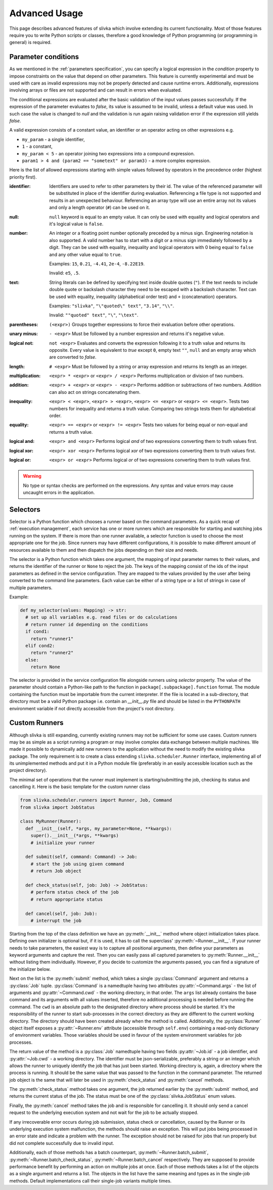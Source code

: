 ==============
Advanced Usage
==============

This page describes advanced features of slivka which involve extending
its current functionality. Most of those features require you to
write Python scripts or classes, therefore
a good knowledge of Python programming (or programming in general)
is required.

--------------------
Parameter conditions
--------------------

As we mentioned in the :ref:`parameters specification`, you can specify
a logical expression in the *condition* property to impose constraints
on the value that depend on other parameters. This feature is currently
experimental and must be used with care as invalid expressions may
not be properly detected and cause runtime errors. Additionally,
expressions involving arrays or files are not supported and can result
in errors when evaluated.

The conditional expressions are evaluated after the basic validation
of the input values passes successfully. If the expression of the
parameter evaluates to *false*, its value is assumed to be invalid,
unless a default value was used. In such case the value is changed
to *null* and the validation is run again raising validation error
if the expression still yields *false*.

A valid expression consists of a constant value, an identifier
or an operator acting on other expressions e.g.

- ``my_param`` - a single identifier,
- ``1`` - a constant,
- ``my_param < 5`` - an operator joining two expressions into a compound
  expression.
- ``param1 > 4 and (param2 == "sometext" or param3)`` - a more complex
  expression.

Here is the list of allowed
expressions starting with simple values followed by operators in the
precedence order (highest priority first).

:identifier:
  Identifiers are used to refer to other parameters by their id.
  The value of the referenced parameter will be substituted in place
  of the identifier during evaluation. Referencing a file type is not
  supported and results in an unexpected behaviour.
  Referencing an array type will use an entire array
  not its values and only a length operator (``#``) can be used on it.

:null:
  ``null`` keyword is equal to an empty value.
  It can only be used with equality and logical operators and
  it's logical value is ``false``.

:number:
  An integer or a floating point number optionally preceded by a minus
  sign. Engineering notation is also supported. A valid number has to
  start with a digit or a minus sign immediately followed by a digit.
  They can be used with equality, inequality and logical operators with
  0 being equal to ``false`` and any other value equal to ``true``.

  Examples: ``15``, ``0.21``, ``-4.41``, ``2e-4``, ``-8.22E19``.

  Invalid: ``e5``, ``.5``.

:text:
  String literals can be defined by specifying text inside double quotes
  (``"``). If the text needs to include double quote or backslash character
  they need to be escaped with a backslash character.
  Text can be used with equality, inequality (alphabetical order test)
  and ``+`` (concatenation) operators.

  Examples: ``"slivka"``, ``"\"quoted\" text"``, ``"3.14"``, ``"\\"``.

  Invalid: ``""quoted" text"``, ``"\"``, ``"\text"``.

:parentheses:
  ``(<expr>)`` Groups together expressions to force their evaluation before
  other operations.

:unary minus:
  ``- <expr>`` Must be followed by a number expression and
  returns it's negative value.

:logical not:
  ``not <expr>`` Evaluates and converts the expression following it
  to a truth value and returns its opposite. Every value is equivalent
  to *true* except ``0``, empty text ``""``, ``null`` and an empty array
  which are converted to *false*.

:length:
  ``# <expr>`` Must be followed by a string or array expression and
  returns its length as an integer.

:multiplication:
  ``<expr> * <expr>`` or ``<expr> / <expr>`` Performs multiplication
  or division of two numbers.

:addition:
  ``<expr> + <expr>`` or ``<expr> - <expr>`` Performs addition or
  subtractions of two numbers. Addition can also act on strings
  concatenating them.

:inequality:
  ``<expr> < <expr>``, ``<expr> > <expr>``, ``<expr> <= <expr>`` or
  ``<expr> <= <expr>``. Tests two numbers for inequality and returns
  a truth value. Comparing two strings tests them for alphabetical
  order.

:equality:
  ``<expr> == <expr>`` or ``<expr> != <expr>`` Tests two values for
  being equal or non-equal and returns a truth value.

:logical and:
  ``<expr> and <expr>`` Performs logical *and* of two expressions converting
  them to truth values first.

:logical xor:
  ``<expr> xor <expr>`` Performs logical *xor* of two expressions converting
  them to truth values first.

:logical or:
  ``<expr> or <expr>`` Performs logical *or* of two expressions converting
  them to truth values first.

.. warning:: No type or syntax checks are performed on the expressions.
  Any syntax and value errors may cause uncaught errors in the application.

.. _advanced-usage-selectors:

---------
Selectors
---------

Selector is a Python function which chooses a runner based on the
command parameters. As a quick recap of :ref:`execution management`,
each service has one or more runners which are responsible for
starting and watching jobs running on the system.
If there is more than one runner available, a selector function
is used to choose the most appropriate one for the job.
Since runners may have different configurations, it is possible
to make different amount of resources available to them and then
dispatch the jobs depending on their size and needs.

The selector is a Python function which takes one argument,
the mapping of input parameter names to their values, and returns
the identifier of the runner or ``None`` to reject the job.
The keys of the mapping consist of the ids of the input parameters
as defined in the service configuration. They are mapped to the values
provided by the user after being converted to the command
line parameters. Each value can be either of a string type or
a list of strings in case of multiple parameters.

Example:

.. code-block:: python

  def my_selector(values: Mapping) -> str:
    # set up all variables e.g. read files or do calculations
    # return runner id depending on the conditions
    if cond1:
      return "runner1"
    elif cond2:
      return "runner2"
    else:
      return None

The selector is provided in the service configuration file alongside
runners using *selector* property.
The value of the parameter should contain a Python-like path
to the function in ``package[.subpackage].function`` format.
The module containing the function must be importable from the current
interpreter.
If the file is located in a sub-directory, that directory must be a valid
Python package i.e. contain an *__init__.py* file and should be listed
in the ``PYTHONPATH`` environment variable if not directly accessible
from the project's root directory.

--------------
Custom Runners
--------------

Although slivka is still expanding, currently existing runners may
not be sufficient for some use cases. Custom runners may be as simple
as a script running a program or may involve complex data exchange
between multiple machines. We made it possible to dynamically
add new runners to the application without the need to modify the
existing slivka package.
The only requirement is to create a class extending ``slivka.scheduler.Runner``
interface, implementing all of its unimplemented methods and put it in
a Python module file (preferably in an easily accessible
location such as the project directory).

The minimal set of operations that the runner must implement is
starting/submitting the job, checking its status and cancelling it.
Here is the basic template for the custom runner class

.. code-block:: python

  from slivka.scheduler.runners import Runner, Job, Command
  from slivka import JobStatus

  class MyRunner(Runner):
    def __init__(self, *args, my_parameter=None, **kwargs):
      super().__init__(*args, **kwargs)
      # initialize your runner

    def submit(self, command: Command) -> Job:
      # start the job using given command
      # return Job object

    def check_status(self, job: Job) -> JobStatus:
      # perform status check of the job
      # return appropriate status

    def cancel(self, job: Job):
      # interrupt the job


Starting from the top of the class definition we have an :py:meth:`__init__`
method where object initialization takes place. Defining own initializer
is optional but, if it is used, it has to call the superclass'
:py:meth:`~Runner.__init__`. If your runner needs to take parameters, the easiest
way is to capture all positional arguments, then define your parameters
as keyword arguments and capture the rest. Then you can
easily pass all captured parameters to :py:meth:`Runner.__init__` without
listing them individually. However, if you decide to customize the
arguments passed, you can find a signature of the initializer below.

Next on the list is the :py:meth:`submit` method, which takes a single
:py:class:`Command` argument and returns a :py:class:`Job` tuple.
:py:class:`Command` is a namedtuple having two attributes
:py:attr:`~Command.args` - the list of arguments and
:py:attr:`~Command.cwd` - the working directory, in that order.
The ``args`` list already contains the base command and its arguments with
all values inserted, therefore no additional
processing is needed before running the command. The ``cwd`` is
an absolute path to the designated directory where process should be
started. It's the responsibility of the runner to start sub-processes
in the correct directory as they are different to the current working directory.
The directory should have been created already when the method
is called. Additionally, the :py:class:`Runner` object itself exposes
a :py:attr:`~Runner.env` attribute (accessible through ``self.env``)
containing a read-only dictionary of environment variables.
Those variables should be used in favour
of the system environment variables for job processes.

.. py:class:: Command

  Represents the command to be started by the runner. Provided to the
  :py:meth:`submit` method by the scheduler.

  .. py:attribute:: args
    :type: list[str]

    List of command line arguments. The arguments include the base
    command as well the arguments.

  .. py:attribute:: cwd
    :type: str

    Working directory where the process should be started.

The return value of the method is a :py:class:`Job`
namedtuple having two fields :py:attr:`~Job.id` - a job identifier,
and :py:attr:`~Job.cwd` - a working directory.
The identifier must be json-serializable, preferably a string or
an integer which allows the runner to uniquely identify the job
that has just been started. Working directory is, again, a directory
where the process is running. It should be the same value that
was passed to the function in the command parameter. The returned
job object is the same that will later be used in :py:meth:`check_status`
and :py:meth:`cancel` methods.

.. py:class:: Job

  Represents a running job containing the identifier and working directory.
  Object returned by :py:meth:`submit` method and later used as an
  argument to :py:meth:`check_status` and :py:meth:`cancel`.

  .. py:attribute:: id
    :type: Any

    Job id that allows its runner identify the job.
    Must be JSON serializable.

  .. py:attribute:: cwd
    :type: str

    Path to the working directory of the job.


The :py:meth:`check_status` method takes one argument, the job returned
earlier by the :py:meth:`submit` method, and returns the current status of
the job. The status must be one of the :py:class:`slivka.JobStatus` enum values.

.. py:class:: slivka.JobStatus

  .. py:attribute:: PENDING

    Job request awaits processing. Used internally by slivka.

  .. py:attribute:: REJECTED

    Job request was rejected. Used internally by slivka.

  .. py:attribute:: ACCEPTED

    Job request was accepted fur submission. Used internally by slivka.

  .. py:attribute:: QUEUED

    Job has beed submitted for execution but not started by the
    underlying queuing system (if any) yet.

  .. py:attribute:: RUNNING

    Process has been started and is currently running.

  .. py:attribute:: COMPLETED

    Job finished successfully and the results are ready.

  .. py:attribute:: CANCELLING

    Cancel request was issues and job is in process of being stopped.

  .. py:attribute:: INTERRUPTED

    Job was interrupted during it's execution by the user and is not running.

  .. py:attribute:: DELETED

    Job has been deleted from the queuing system.

  .. py:attribute:: FAILED

    Job execution failed due to invalid input or errors during the execution.

  .. py:attribute:: ERROR

    Job execution failed due to misconfigured or faulty queuing system.

  .. py:attribute:: UNKNOWN

    Job status cannot be determined.

Finally, the :py:meth:`cancel` method takes the job and is responsible
for cancelling it. It should only send a cancel request to the underlying
execution system and not wait for the job to be actually stopped.

If any irrecoverable error occurs during job submission, status check
or cancellation, caused by the Runner or its underlying execution
system malfunction, the methods should raise an exception. This will
put jobs being processed in an error state and indicate a problem with the runner.
The exception should not be raised for jobs that run properly but
did not complete successfully due to invalid input.

Additionally, each of those methods has a batch counterpart,
:py:meth:`~Runner.batch_submit`, :py:meth:`~Runner.batch_check_status`,
:py:meth:`~Runner.batch_cancel` respectively. They are supposed to
provide performance benefit by performing an action on multiple jobs
at once. Each of those methods takes a list of the objects as a single
argument and returns a list. The objects in the list have the same meaning
and types as in the single-job methods. Default implementations
call their single-job variants multiple times.

.. py:class:: Runner

  .. py:method:: __init__(self, runner_id, command, args, outputs, env)

    :param runner_id: pair of service and runner ids
    :type runner_id: RunnerID
    :param command: command passed as a shell command or a list of arguments
    :type command: str | List[str]
    :param args: argument definitions
    :type args: List[Argument]
    :param outputs: output file definitions
    :type outputs: List[OutputFile]
    :param env: custom environment variables for this service
    :type env: Map[str, str]

  .. py:attribute:: id

    Full runner identifier which is a tuple of service id and runner id.

  .. py:attribute:: command

    Base command converted to the list of arguments. The base command
    is already included in the command line parameters passed to the
    :py:meth:`.submit` method.

  .. py:attribute:: arguments

    List of arguments definitions. Those are used internally to construct
    the command line arguments passed to the :py:meth:`.submit`
    method.

  .. py:attribute:: outputs

    Output files definitions. Used internally to search the directory
    for the results.

  .. py:attribute:: env

    Environment variables defined for this service that should be
    used for new jobs. This dictionary should not be modified outside
    of the :py:meth:`.__init__` method.

  .. py:method:: start(inputs, cwd)

    Used internally by the scheduler to start a new job. Performs all preparations
    needed for the new job and calls :py:meth:`.submit`.

  .. py:method:: batch_start(inputs, cwds)

    Used internally by the scheduler to start a batch of jobs. Performs all
    preparations needed for the new jobs and calls :py:meth:`.batch_submit`

  .. py:method:: submit(command)
    :abstractmethod:

    Submits the command to the underlying execution system and returns
    the job wrapper. If an error resulting from the system malfunction
    prevents job from being properly started, an appropriate exception
    should be raised.

    :param command: A command containing arguments and working directory.
    :type command: :py:class:`Command`
    :return: A wrapper object containing job id and working directory
    :rtype: Job

  .. py:method:: check_status(job)
    :abstractmethod:

    Checks and returns the current status of the job using one of the
    :py:class:`slivka.JobStatus` values. The argument
    is the same job object as returned by the :py:meth:`.submit`
    method. If the status could not be checked due to an error, an
    appropriate exception should be raised.

    :param job: Job object as returned by :py:meth:`.submit`
    :type job: Job
    :return: Current job status.
    :rtype: slivka.JobStatus

  .. py:method:: cancel(job)
    :abstractmethod:

    Cancels currently running job. Does nothing if the job is not
    running. It should only send cancel request to the underlying
    execution system without waiting until the job is actually stopped.
    After successful cancel, consecutive status checks should result in
    ``CANCELLING`` status and then ``INTERRUPTED`` or ``DELETED``
    once the job is stopped.

    :param job: Job object as returned by :py:meth:`.submit`
    :type job: Job

  .. py:method:: batch_submit(commands)

    A batch variant of the :py:meth:`.submit` method used to submit
    multiple jobs at once. Sub-classes should re-implement this method
    if there is a way to start multiple jobs at once which offers performance
    benefits. Default implementation makes multiple calls to its single-job
    counterpart.

    :param commands: List of command tuples containing arguments and working directories.
    :type commands: List[Command]
    :return: List of jobs for each provided command.
    :rtype: List[Job]

  .. py:method:: batch_check_status(jobs)

    Batch variant of the :py:meth:`.check_status` method used to check
    statuses of multiple jobs at once. Takes a list of jobs and returns
    a list of statuses in the same order. Sub-classes should re-implement
    this method if checking status in batches provides performance
    improvement. Default implementation makes multiple calls to its
    single-job counterpart.

    :param jobs: List of jobs to check the status for.
    :type jobs: List[Job]
    :return: List of statuses for each passed job.
    :rtype: List[JobStatus]

  .. py:method:: batch_cancel(jobs)

    Batch variant of the :py:meth:`.cancel` method. Takes a list of
    jobs and cancels them all.
    Sub-classes should re-implement this method if cancelling jobs
    in batches is more efficient than doing it individually.
    Default implementation makes multiple calls to its single-job
    counterpart.

    :param jobs: List of jobs to be cancelled.
    :type jobs: List[Job]
